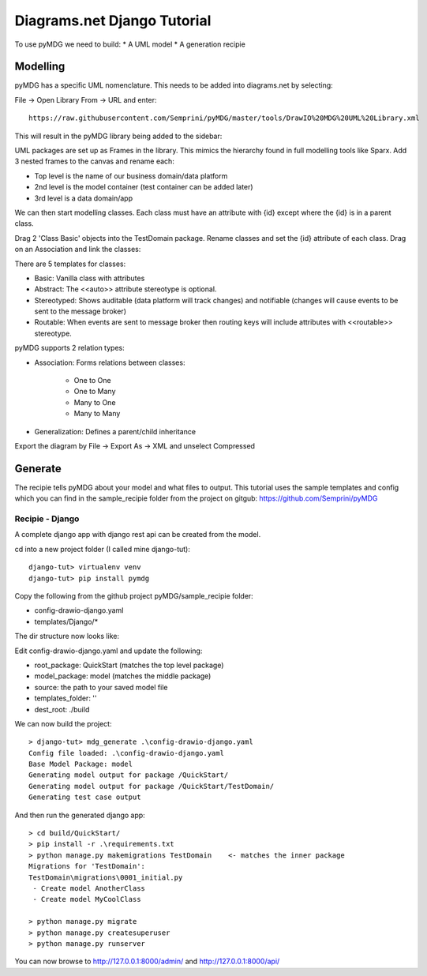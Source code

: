 Diagrams.net Django Tutorial
****************************

To use pyMDG we need to build:
* A UML model
* A generation recipie

Modelling
^^^^^^^^^

pyMDG has a specific UML nomenclature. This needs to be added into diagrams.net by selecting:

File -> Open Library From -> URL and enter::

   https://raw.githubusercontent.com/Semprini/pyMDG/master/tools/DrawIO%20MDG%20UML%20Library.xml

This will result in the pyMDG library being added to the sidebar:

.. image:: https://raw.githubusercontent.com/Semprini/pyMDG/master/docs/_static/image/MDGUML.JPG

UML packages are set up as Frames in the library. This mimics the hierarchy found in full modelling tools like Sparx. Add 3 nested frames to the canvas and rename each:

* Top level is the name of our business domain/data platform
* 2nd level is the model container (test container can be added later)
* 3rd level is a data domain/app

.. image:: https://raw.githubusercontent.com/Semprini/pyMDG/master/docs/_static/image/Package.JPG

We can then start modelling classes. Each class must have an attribute with {id} except where the {id} is in a parent class.

Drag 2 'Class Basic' objects into the TestDomain package. Rename classes and set the {id} attribute of each class. Drag on an Association and link the classes:

.. image:: https://raw.githubusercontent.com/Semprini/pyMDG/master/docs/_static/image/Class.JPG

There are 5 templates for classes:

* Basic: Vanilla class with attributes
* Abstract: The <<auto>> attribute stereotype is optional.
* Stereotyped: Shows auditable (data platform will track changes) and notifiable (changes will cause events to be sent to the message broker)
* Routable: When events are sent to message broker then routing keys will include attributes with <<routable>> stereotype.

pyMDG supports 2 relation types:

* Association: Forms relations between classes:

   * One to One
   * One to Many
   * Many to One
   * Many to Many

* Generalization: Defines a parent/child inheritance

Export the diagram by File -> Export As -> XML and unselect Compressed

Generate
^^^^^^^^

The recipie tells pyMDG about your model and what files to output. 
This tutorial uses the sample templates and config which you can find in the 
sample_recipie folder from the project on gitgub: https://github.com/Semprini/pyMDG

Recipie - Django
----------------

A complete django app with django rest api can be created from the model.

cd into a new project folder (I called mine django-tut)::

   django-tut> virtualenv venv
   django-tut> pip install pymdg

Copy the following from the github project pyMDG/sample_recipie folder:

* config-drawio-django.yaml
* templates/Django/*

The dir structure now looks like:

.. image:: https://raw.githubusercontent.com/Semprini/pyMDG/master/sample_recipie/images/django-tut-structure.JPG

Edit config-drawio-django.yaml and update the following:

* root_package: QuickStart (matches the top level package)
* model_package: model (matches the middle package)
* source: the path to your saved model file
* templates_folder: ''
* dest_root: ./build

We can now build the project::

   > django-tut> mdg_generate .\config-drawio-django.yaml
   Config file loaded: .\config-drawio-django.yaml
   Base Model Package: model
   Generating model output for package /QuickStart/
   Generating model output for package /QuickStart/TestDomain/
   Generating test case output

And then run the generated django app::

   > cd build/QuickStart/
   > pip install -r .\requirements.txt
   > python manage.py makemigrations TestDomain    <- matches the inner package
   Migrations for 'TestDomain':
   TestDomain\migrations\0001_initial.py
    - Create model AnotherClass
    - Create model MyCoolClass

   > python manage.py migrate
   > python manage.py createsuperuser
   > python manage.py runserver

You can now browse to http://127.0.0.1:8000/admin/ and http://127.0.0.1:8000/api/

